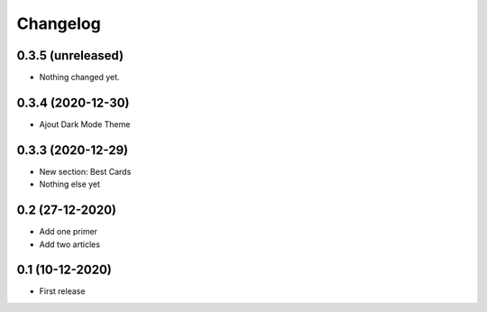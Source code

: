 Changelog
=========

0.3.5 (unreleased)
------------------

- Nothing changed yet.


0.3.4 (2020-12-30)
------------------

- Ajout Dark Mode Theme


0.3.3 (2020-12-29)
------------------
- New section: Best Cards
- Nothing else yet

0.2 (27-12-2020)
-----------------
- Add one primer
- Add two articles

0.1 (10-12-2020)
----------------
- First release
